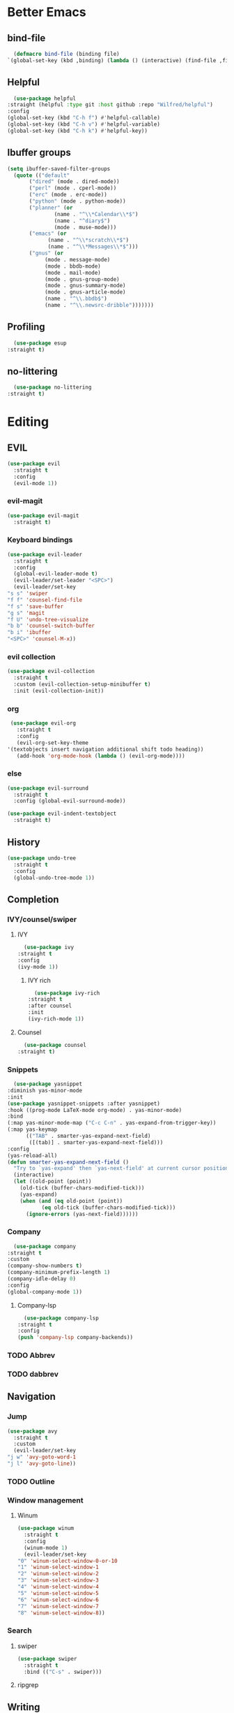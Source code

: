 * Better Emacs
** bind-file
    #+BEGIN_SRC emacs-lisp
      (defmacro bind-file (binding file)
	`(global-set-key (kbd ,binding) (lambda () (interactive) (find-file ,file))))
    #+END_SRC
** COMMENT Hydra
    #+BEGIN_SRC emacs-lisp
      (use-package hydra
  :straight t)
    #+END_SRC
** Helpful
    #+BEGIN_SRC emacs-lisp
      (use-package helpful
	:straight (helpful :type git :host github :repo "Wilfred/helpful")
	:config 
	(global-set-key (kbd "C-h f") #'helpful-callable)
	(global-set-key (kbd "C-h v") #'helpful-variable)
	(global-set-key (kbd "C-h k") #'helpful-key))
    #+END_SRC
** Ibuffer groups
    #+BEGIN_SRC emacs-lisp
      (setq ibuffer-saved-filter-groups
		(quote (("default"
			 ("dired" (mode . dired-mode))
			 ("perl" (mode . cperl-mode))
			 ("erc" (mode . erc-mode))
			 ("python" (mode . python-mode))
			 ("planner" (or
				     (name . "^\\*Calendar\\*$")
				     (name . "^diary$")
				     (mode . muse-mode)))
			 ("emacs" (or
				   (name . "^\\*scratch\\*$")
				   (name . "^\\*Messages\\*$")))
			 ("gnus" (or
				  (mode . message-mode)
				  (mode . bbdb-mode)
				  (mode . mail-mode)
				  (mode . gnus-group-mode)
				  (mode . gnus-summary-mode)
				  (mode . gnus-article-mode)
				  (name . "^\\.bbdb$")
				  (name . "^\\.newsrc-dribble")))))))
    #+END_SRC
** Profiling
    #+BEGIN_SRC emacs-lisp
      (use-package esup
	:straight t)
    #+END_SRC
** no-littering
    #+BEGIN_SRC emacs-lisp
      (use-package no-littering
	:straight t)
    #+END_SRC
* Editing
** EVIL
   #+BEGIN_SRC emacs-lisp
     (use-package evil
       :straight t
       :config
       (evil-mode 1))
   #+END_SRC
*** evil-magit
   #+BEGIN_SRC emacs-lisp
     (use-package evil-magit
       :straight t)
       #+END_SRC
*** Keyboard bindings
#+BEGIN_SRC emacs-lisp
     (use-package evil-leader
       :straight t
       :config
       (global-evil-leader-mode t)
       (evil-leader/set-leader "<SPC>")
       (evil-leader/set-key
	 "s s" 'swiper
	 "f f" 'counsel-find-file
	 "f s" 'save-buffer
	 "g s" 'magit
	 "f U" 'undo-tree-visualize
	 "b b" 'counsel-switch-buffer
	 "b i" 'ibuffer
	 "<SPC>" 'counsel-M-x))
#+END_SRC
*** evil collection
#+BEGIN_SRC emacs-lisp
     (use-package evil-collection
       :straight t
       :custom (evil-collection-setup-minibuffer t)
       :init (evil-collection-init))
#+END_SRC
*** org
#+BEGIN_SRC emacs-lisp
     (use-package evil-org
       :straight t
       :config
       (evil-org-set-key-theme
	'(textobjects insert navigation additional shift todo heading))
       (add-hook 'org-mode-hook (lambda () (evil-org-mode))))
#+END_SRC
*** else
#+BEGIN_SRC emacs-lisp
     (use-package evil-surround
       :straight t
       :config (global-evil-surround-mode))

     (use-package evil-indent-textobject
       :straight t)
#+END_SRC
** History
#+BEGIN_SRC emacs-lisp
     (use-package undo-tree
       :straight t
       :config
       (global-undo-tree-mode 1))
#+END_SRC
** Completion
*** IVY/counsel/swiper
**** IVY
#+BEGIN_SRC emacs-lisp
      (use-package ivy
	:straight t
	:config
	(ivy-mode 1))
#+END_SRC
***** IVY rich
#+BEGIN_SRC emacs-lisp
      (use-package ivy-rich
	:straight t
	:after counsel
	:init
	(ivy-rich-mode 1))
#+END_SRC
**** Counsel
#+BEGIN_SRC emacs-lisp
      (use-package counsel
	:straight t)
#+END_SRC
*** Snippets
#+BEGIN_SRC emacs-lisp
      (use-package yasnippet
	:diminish yas-minor-mode
	:init
	(use-package yasnippet-snippets :after yasnippet)
	:hook ((prog-mode LaTeX-mode org-mode) . yas-minor-mode)
	:bind
	(:map yas-minor-mode-map ("C-c C-n" . yas-expand-from-trigger-key))
	(:map yas-keymap
	      (("TAB" . smarter-yas-expand-next-field)
	       ([(tab)] . smarter-yas-expand-next-field)))
	:config
	(yas-reload-all)
	(defun smarter-yas-expand-next-field ()
	  "Try to `yas-expand' then `yas-next-field' at current cursor position."
	  (interactive)
	  (let ((old-point (point))
		(old-tick (buffer-chars-modified-tick)))
	    (yas-expand)
	    (when (and (eq old-point (point))
		       (eq old-tick (buffer-chars-modified-tick)))
	      (ignore-errors (yas-next-field))))))
#+END_SRC
*** Company
#+BEGIN_SRC emacs-lisp
      (use-package company
	:straight t
	:custom
	(company-show-numbers t)
	(company-minimum-prefix-length 1)
	(company-idle-delay 0)
	:config
	(global-company-mode 1))
#+END_SRC
**** Company-lsp 
#+BEGIN_SRC emacs-lisp
      (use-package company-lsp
	:straight t
	:config
	(push 'company-lsp company-backends))
#+END_SRC
*** TODO Abbrev
*** TODO dabbrev
** Navigation
*** Jump
#+BEGIN_SRC emacs-lisp
     (use-package avy
       :straight t
       :custom
       (evil-leader/set-key 
	 "j w" 'avy-goto-word-1
	 "j l" 'avy-goto-line))
#+END_SRC
*** TODO Outline
*** Window management
**** Winum
#+BEGIN_SRC emacs-lisp
     (use-package winum
       :straight t
       :config
       (winum-mode 1)
       (evil-leader/set-key 
	 "0" 'winum-select-window-0-or-10
	 "1" 'winum-select-window-1
	 "2" 'winum-select-window-2
	 "3" 'winum-select-window-3
	 "4" 'winum-select-window-4
	 "5" 'winum-select-window-5
	 "6" 'winum-select-window-6
	 "7" 'winum-select-window-7
	 "8" 'winum-select-window-8))
#+END_SRC
*** Search
**** swiper
#+BEGIN_SRC emacs-lisp
  (use-package swiper
    :straight t
    :bind (("C-s" . swiper)))
#+END_SRC

**** ripgrep
** Writing
- [[https://explog.in/notes/writingsetup.html][write-up]]
*** Auto-fill
#+BEGIN_SRC emacs-lisp
      (add-hook
       'text-mode-hook
       'auto-fill-mode)
#+END_SRC
*** Center text
#+BEGIN_SRC emacs-lisp
      (add-hook
       'text-mode-hook
       'olivetti-mode)
#+END_SRC
** File short cuts
#+BEGIN_SRC emacs-lisp
      (global-set-key (kbd "C-x C-.") (lambda () (interactive) (find-file "~/.emacs.d/config.org")))
#+END_SRC
* App
** Programming
*** Languages
**** Python
#+BEGIN_SRC emacs-lisp
     (use-package python-mode
     :straight t
  :after flycheck
  :mode "\\.py\\'"
  :custom
  (python-indent-offset 4)
  (flycheck-python-pycompile-executable "python3")
  (python-shell-interpreter "python3"))
#+END_SRC
***** elpy
- [[https://elpy.readthedocs.io/en/latest/ide.html][documentation]]
  #+BEGIN_SRC emacs-lisp
       (use-package elpy
	 :straight t
	 :init
	 (elpy-enable))
  #+END_SRC
**** octave
#+BEGIN_SRC emacs-lisp
       (use-package ac-octave
	 :straight t
	 :config
	 (add-to-list 'auto-mode-alist '("\\.m\\'" . octave-maybe-mode)))
#+END_SRC
*** Utils
**** Linting
#+BEGIN_SRC emacs-lisp
       (use-package flycheck
       :straight t
	 :defer t
	 :diminish
	 :hook ((prog-mode markdown-mode) . flycheck-mode)
	 :custom
	 (flycheck-global-modes
	  '(not text-mode outline-mode fundamental-mode org-mode
		diff-mode shell-mode eshell-mode term-mode))
	 (flycheck-emacs-lisp-load-path 'inherit)
	 (flycheck-indication-mode 'right-fringe)
	 :init
	 (use-package flycheck-grammarly :defer t)
  :straight t
	 :config
	 (when (fboundp 'define-fringe-bitmap)
	   (define-fringe-bitmap 'flycheck-fringe-bitmap-double-arrow
	     [16 48 112 240 112 48 16] nil nil 'center))
	 (flycheck-add-mode 'javascript-eslint 'js-mode)
	 (flycheck-add-mode 'typescript-tslint 'rjsx-mode))
#+END_SRC
**** imenu-list
#+BEGIN_SRC emacs-lisp
       (use-package imenu-list
	 :straight t)
#+END_SRC
:config
(evil-leader/set-key
"f m" 'imenu-list))
**** rg
#+BEGIN_SRC emacs-lisp
       (use-package rg
	 :straight t)
#+END_SRC
**** Project management
***** Projectile
#+BEGIN_SRC emacs-lisp
       (use-package projectile
	 :straight t
	 :config
	 (projectile-mode +1)
	 (add-to-list 'projectile-globally-ignored-directories "__pycache__"))
#+END_SRC
****** Counsel-projectile
#+BEGIN_SRC emacs-lisp
       (use-package counsel-projectile
	 :straight t
	 :config
	 (evil-leader/set-key
	   "p p" 'counsel-projectile-switch-project
	   "p f" 'counsel-projectile-find-file))
#+END_SRC
***** prodigy
#+BEGIN_SRC emacs-lisp
       (use-package prodigy
	 :ensure t)
#+END_SRC
*** Programs
**** TODO RestClient
*** TODO COMMENT LSP
#+BEGIN_SRC emacs-lisp
       (use-package lsp-mode
	 :straight t
	 :defer t
	 :commands lsp
	 :custom
	 (lsp-auto-guess-root nil)
	 (lsp-prefer-flymake nil) ; Use flycheck instead of flymake
	 (lsp-file-watch-threshold 2000)
	 (read-process-output-max (* 1024 1024))
	 (lsp-eldoc-hook nil)
	 :hook ((java-mode python-mode go-mode
			   js-mode js2-mode typescript-mode web-mode
			   c-mode c++-mode objc-mode) . lsp))
#+END_SRC
**** LSP UI
#+BEGIN_SRC emacs-lisp
       (use-package lsp-ui
	 :straight t
	 :after lsp-mode
	 :diminish
	 :commands lsp-ui-mode
	 :custom-face
	 (lsp-ui-doc-background ((t (:background nil))))
	 (lsp-ui-doc-header ((t (:inherit (font-lock-string-face italic)))))
	 :custom
	 (lsp-ui-doc-header t)
	 (lsp-ui-doc-include-signature t)
	 (lsp-ui-doc-border (face-foreground 'default))
	 (lsp-ui-sideline-enable nil)
	 (lsp-ui-sideline-ignore-duplicate t)
	 (lsp-ui-sideline-show-code-actions nil)
	 :config
	 ;; Use lsp-ui-doc-webkit only in GUI
	 (if (display-graphic-p)
	     (setq lsp-ui-doc-use-webkit t))
	 ;; WORKAROUND Hide mode-line of the lsp-ui-imenu buffer
	 ;; https://github.com/emacs-lsp/lsp-ui/issues/243
	 (defadvice lsp-ui-imenu (after hide-lsp-ui-imenu-mode-line activate)
	   (setq mode-line-format nil)))
#+END_SRC
**** DAP
#+BEGIN_SRC emacs-lisp
       (use-package dap-mode
	 :straight t
	 :diminish
	 :bind
	 (:map dap-mode-map
	       (("<f12>" . dap-debug)
		("<f8>" . dap-continue)
		("<f9>" . dap-next)
		("<M-f11>" . dap-step-in)
		("C-M-<f11>" . dap-step-out)
		("<f7>" . dap-breakpoint-toggle))))
#+END_SRC
*** TODO Eshell
- [[http://www.modernemacs.com/post/custom-eshell/][inspo]]
  (require 'dash)
  (require 's)

  (defmacro with-face (STR &rest PROPS)
  "Return STR propertized with PROPS."
  `(propertize ,STR 'face (list ,@PROPS)))

  (defmacro esh-section (NAME ICON FORM &rest PROPS)
  "Build eshell section NAME with ICON prepended to evaled FORM with PROPS."
  `(setq ,NAME
  (lambda () (when ,FORM
  (-> ,ICON
  (concat esh-section-delim ,FORM)
  (with-face ,@PROPS))))))

  (defun esh-acc (acc x)
  "Accumulator for evaluating and concatenating esh-sections."
  (--if-let (funcall x)
  (if (s-blank? acc)
  it
  (concat acc esh-sep it))
  acc))

  (defun esh-prompt-func ()
  "Build `eshell-prompt-function'"
  (concat esh-header
  (-reduce-from 'esh-acc "" eshell-funcs)
  "\n"
  eshell-prompt-string))
	  


;; Separator between esh-sections
(setq esh-sep "  ")  ; or " | "

;; Separator between an esh-section icon and form
(setq esh-section-delim " ")

;; Eshell prompt header
(setq esh-header "\n ")  ; or "\n┌─"

;; Eshell prompt regexp and string. Unless you are varying the prompt by eg.
;; your login, these can be the same.
(setq eshell-prompt-regexp " ")   ; or "└─> "
(setq eshell-prompt-string " ")   ; or "└─> "

(esh-section esh-dir
"\xf07c"  ;  (faicon folder)
(abbreviate-file-name (eshell/pwd))
'(:foreground "gold" :bold ultra-bold :underline t))

(esh-section esh-git
"\xe907"  ;  (git icon)
(magit-get-current-branch)
'(:foreground "pink"))

(esh-section esh-clock
"\xf017"  ;  (clock icon)
(format-time-string "%H:%M" (current-time))
'(:foreground "forest green"))

;; Choose which eshell-funcs to enable
(setq eshell-funcs (list esh-dir esh-git esh-clock))

;; Enable the new eshell prompt
(setq eshell-prompt-function 'esh-prompt-func)
*** GIT
**** Magit
#+BEGIN_SRC emacs-lisp
      (use-package magit
	:straight t
	:bind (("C-x g" . magit)))
#+END_SRC
**** vc-msg
effective git blame
#+BEGIN_SRC emacs-lisp
      (use-package vc-msg
	:straight t
	:config
	(evil-leader/set-key
	  "g b" 'vc-msg-show))
#+END_SRC
** Org-Mode
*** Indentation
#+BEGIN_SRC emacs-lisp
      (setq org-indent-indentation-per-level 1)
      (setq org-adapt-indentation nil)
      (setq org-hide-leading-stars 't)
#+END_SRC
*** Hide details
#+BEGIN_SRC emacs-lisp
    (setq org-hide-emphasis-markers t)
#+END_SRC
*** Details
#+BEGIN_SRC emacs-lisp
      (customize-set-variable 'org-blank-before-new-entry 
			      '((heading . nil)
				(plain-list-item . nil)))
      (setq org-cycle-separator-lines 1)
#+END_SRC
*** Org-main
#+BEGIN_SRC emacs-lisp
      (setq org-main-dir "~/org-mode/"
	    org-main-file (concat org-main-dir "main.org"))
#+END_SRC
**** bind file
#+BEGIN_SRC emacs-lisp
      (bind-file "C-c o" org-main-file)
#+END_SRC
*** Agenda
(use-package elegant-agenda-mode
:straight (elegant-agenda-mode :type git :host github :repo "justincbarclay/elegant-agenda-mode")
:hook org-agenda-mode-hook)
** Reader
*** elfeed
#+BEGIN_SRC emacs-lisp
  (use-package elfeed
    :defer t) 

  (use-package elfeed-org
    :straight t
    :config
    (defvar elfeed-feeds-alist
      (list (concat org-main-dir "elfeedMain.org"))))

  (use-package elfeed-web
    :straight t)
#+END_SRC
*** eww
**** open-link-with-eww
#+BEGIN_SRC emacs-lisp
      (setq browse-url-browser-function
	    '(("wikipedia\\.org" . eww-browse-url)
	      ("github" . eww-browse-url) ;; TODO remoe the clutter
	      ("." . browse-url-default-browser)))
#+END_SRC
**** TODO improve github go directly to the README.md
- CURRENT_URL + /blob/master/README.md
  - User raw url
    #+BEGIN_SRC emacs-lisp
      (defun eww-goto-readme ()
	(eww-browse-url (concat (plist-get eww-data :url) "/blob/master/README.md")))
    #+END_SRC
**** Preview
***** Org-mode
#+BEGIN_SRC emacs-lisp
      (use-package org-preview-html
	:straight t)
#+END_SRC
***** Markdown
#+BEGIN_SRC emacs-lisp
      (use-package markdown-preview-eww
	:straight t)
#+END_SRC
** Communications
*** ERC
#+BEGIN_SRC emacs-lisp
#+END_SRC
*** TODO GNUS
* AESTHETIC
** Sanity
Remove annoying things

#+BEGIN_SRC emacs-lisp 
  (set-default 'cursor-type  '(bar . 1))
  (blink-cursor-mode 0)
  ;; remove sound
  (setq visible-bell t)
  (setq ring-bell-function 'ignore)
  ;; yes/no to y/n
  (defalias 'yes-or-no-p 'y-or-n-p)
#+END_SRC
** Emacs look
*** Theme
- add doom solarized
- acario is also good
#+BEGIN_SRC emacs-lisp 
  (use-package doom-themes
    :straight t
    :config
    ;; Global settings (defaults)
    (setq doom-themes-enable-bold t    ; if nil, bold is universally disabled
	  doom-themes-enable-italic t) ; if nil, italics is universally disabled
    (load-theme 'doom-solarized-dark t) 
    ;; or for tremacs users
    ;; (setq doom-themes-treemacs-theme "doom-colors") ; use the colorful treemacs theme
    ;; (doom-themes-treemacs-config)
    ;; Corrects (and improves) org-mode's native fontification.
    (doom-themes-org-config))
#+END_SRC
*** tabs
#+BEGIN_SRC emacs-lisp
  (use-package centaur-tabs
    :straight t
    :demand
    :config
    (centaur-tabs-mode t)
    (setq centaur-tabs-set-bar 'over
	  centaur-tabs-style "wave"
	  centaur-tabs-set-modified-marker t
	  centaur-tabs-modified-marker "*")
    :bind
    (:map evil-normal-state-map
	       ("g t" . centaur-tabs-forward)
	       ("g T" . centaur-tabs-backward)))
#+END_SRC
*** Modeline
#+BEGIN_SRC emacs-lisp
  (set-fontset-font "fontset-default"  '(#x2600 . #x26ff) "Fira Code 16")

  (define-key mode-line-major-mode-keymap [header-line]
    (lookup-key mode-line-major-mode-keymap [mode-line]))

  (defun mode-line-render (left right)
    "Function to render the modeline LEFT to RIGHT."
    (let* ((available-width (- (window-width) (length left) )))
      (format (format "%%s %%%ds" available-width) left right)))

  (setq-default mode-line-format
		'((:eval
		   (mode-line-render
		    (format-mode-line (list
				       (format " %d " (winum-get-number)) ;; winum display
				       (propertize "☰" 'face `(:inherit mode-line-buffer-id)
						   'help-echo "Mode(s) menu"
						   'mouse-face 'mode-line-highlight
						   'local-map   mode-line-major-mode-keymap)
				       " %b "
				       (if (and buffer-file-name (buffer-modified-p))
					   (propertize "(modified)" 'face `(:inherit face-faded)))))
		    (format-mode-line
		     (propertize "%4l:%2c" 'face `(:inherit face-faded)))))))
#+END_SRC
*** Line numbers
   #+BEGIN_SRC emacs-lisp
     (setq display-line-numbers-type 'relative)
     (add-hook 'prog-mode-hook 'display-line-numbers-mode)
   #+END_SRC
*** Splash screen
   #+BEGIN_SRC emacs-lisp
     (setq fancy-splash-image (expand-file-name  "~/.emacs.d/assets/common-lisp.png"))
     (setq inhibit-startup-screen t)
     (setq inhibit-startup-echo-area-message t)
     (setq inhibit-startup-message t)
     (setq inhibit-startup-echo-area-message t)
     (setq warning-minimum-level :emergency)
   #+END_SRC
**** Dashboard
   #+BEGIN_SRC emacs-lisp
     (use-package dashboard
       :straight t
       :config
       (dashboard-setup-startup-hook)
       (setq dashboard-center-content t
	     dashboard-banner-logo-title "Simplex Sigillum Veri")
       (setq dashboard-startup-banner
	     (expand-file-name
	      (if (not window-system) "welcome.txt"  "common-lisp.png")
	      (expand-file-name "assets" user-emacs-directory))))
   #+END_SRC
** Text
*** Font
- for dyslexia
#+BEGIN_SRC emacs-lisp 
  (set-face-font 'default "Roboto Mono Light 11")
#+END_SRC
*** Highligth
#+BEGIN_SRC emacs-lisp
  (show-paren-mode t)
#+END_SRC
*** icons
#+BEGIN_SRC emacs-lisp
  (use-package all-the-icons
    :straight t)
#+END_SRC
